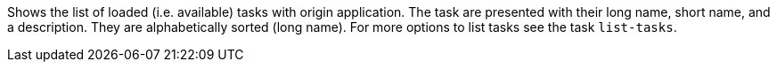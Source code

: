 Shows the list of loaded (i.e. available) tasks with origin application.
The task are presented with their long name, short name, and a description.
They are alphabetically sorted (long name).
For more options to list tasks see the task `list-tasks`.